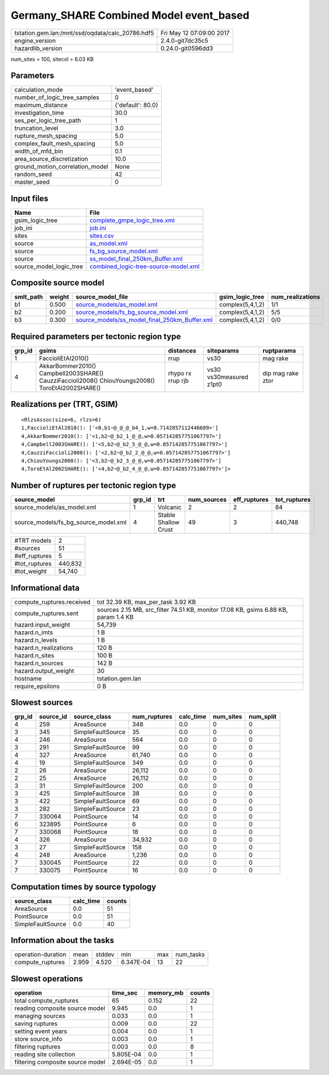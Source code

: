 Germany_SHARE Combined Model event_based
========================================

================================================ ========================
tstation.gem.lan:/mnt/ssd/oqdata/calc_20786.hdf5 Fri May 12 07:09:00 2017
engine_version                                   2.4.0-git7dc35c5        
hazardlib_version                                0.24.0-git0596dd3       
================================================ ========================

num_sites = 100, sitecol = 6.03 KB

Parameters
----------
=============================== =================
calculation_mode                'event_based'    
number_of_logic_tree_samples    0                
maximum_distance                {'default': 80.0}
investigation_time              30.0             
ses_per_logic_tree_path         1                
truncation_level                3.0              
rupture_mesh_spacing            5.0              
complex_fault_mesh_spacing      5.0              
width_of_mfd_bin                0.1              
area_source_discretization      10.0             
ground_motion_correlation_model None             
random_seed                     42               
master_seed                     0                
=============================== =================

Input files
-----------
======================= ==============================================================================
Name                    File                                                                          
======================= ==============================================================================
gsim_logic_tree         `complete_gmpe_logic_tree.xml <complete_gmpe_logic_tree.xml>`_                
job_ini                 `job.ini <job.ini>`_                                                          
sites                   `sites.csv <sites.csv>`_                                                      
source                  `as_model.xml <as_model.xml>`_                                                
source                  `fs_bg_source_model.xml <fs_bg_source_model.xml>`_                            
source                  `ss_model_final_250km_Buffer.xml <ss_model_final_250km_Buffer.xml>`_          
source_model_logic_tree `combined_logic-tree-source-model.xml <combined_logic-tree-source-model.xml>`_
======================= ==============================================================================

Composite source model
----------------------
========= ====== ================================================================================================ ================ ================
smlt_path weight source_model_file                                                                                gsim_logic_tree  num_realizations
========= ====== ================================================================================================ ================ ================
b1        0.500  `source_models/as_model.xml <source_models/as_model.xml>`_                                       complex(5,4,1,2) 1/1             
b2        0.200  `source_models/fs_bg_source_model.xml <source_models/fs_bg_source_model.xml>`_                   complex(5,4,1,2) 5/5             
b3        0.300  `source_models/ss_model_final_250km_Buffer.xml <source_models/ss_model_final_250km_Buffer.xml>`_ complex(5,4,1,2) 0/0             
========= ====== ================================================================================================ ================ ================

Required parameters per tectonic region type
--------------------------------------------
====== ================================================================================================ ================= ======================= =================
grp_id gsims                                                                                            distances         siteparams              ruptparams       
====== ================================================================================================ ================= ======================= =================
1      FaccioliEtAl2010()                                                                               rrup              vs30                    mag rake         
4      AkkarBommer2010() Campbell2003SHARE() CauzziFaccioli2008() ChiouYoungs2008() ToroEtAl2002SHARE() rhypo rx rrup rjb vs30 vs30measured z1pt0 dip mag rake ztor
====== ================================================================================================ ================= ======================= =================

Realizations per (TRT, GSIM)
----------------------------

::

  <RlzsAssoc(size=6, rlzs=6)
  1,FaccioliEtAl2010(): ['<0,b1~@_@_@_b4_1,w=0.7142857112446609>']
  4,AkkarBommer2010(): ['<1,b2~@_b2_1_@_@,w=0.057142857751067797>']
  4,Campbell2003SHARE(): ['<5,b2~@_b2_5_@_@,w=0.057142857751067797>']
  4,CauzziFaccioli2008(): ['<2,b2~@_b2_2_@_@,w=0.057142857751067797>']
  4,ChiouYoungs2008(): ['<3,b2~@_b2_3_@_@,w=0.057142857751067797>']
  4,ToroEtAl2002SHARE(): ['<4,b2~@_b2_4_@_@,w=0.057142857751067797>']>

Number of ruptures per tectonic region type
-------------------------------------------
==================================== ====== ==================== =========== ============ ============
source_model                         grp_id trt                  num_sources eff_ruptures tot_ruptures
==================================== ====== ==================== =========== ============ ============
source_models/as_model.xml           1      Volcanic             2           2            84          
source_models/fs_bg_source_model.xml 4      Stable Shallow Crust 49          3            440,748     
==================================== ====== ==================== =========== ============ ============

============= =======
#TRT models   2      
#sources      51     
#eff_ruptures 5      
#tot_ruptures 440,832
#tot_weight   54,740 
============= =======

Informational data
------------------
============================ ===================================================================================
compute_ruptures.received    tot 32.39 KB, max_per_task 3.92 KB                                                 
compute_ruptures.sent        sources 2.15 MB, src_filter 74.51 KB, monitor 17.08 KB, gsims 6.88 KB, param 1.4 KB
hazard.input_weight          54,739                                                                             
hazard.n_imts                1 B                                                                                
hazard.n_levels              1 B                                                                                
hazard.n_realizations        120 B                                                                              
hazard.n_sites               100 B                                                                              
hazard.n_sources             142 B                                                                              
hazard.output_weight         30                                                                                 
hostname                     tstation.gem.lan                                                                   
require_epsilons             0 B                                                                                
============================ ===================================================================================

Slowest sources
---------------
====== ========= ================= ============ ========= ========= =========
grp_id source_id source_class      num_ruptures calc_time num_sites num_split
====== ========= ================= ============ ========= ========= =========
4      259       AreaSource        348          0.0       0         0        
3      345       SimpleFaultSource 35           0.0       0         0        
4      246       AreaSource        564          0.0       0         0        
3      291       SimpleFaultSource 99           0.0       0         0        
4      327       AreaSource        61,740       0.0       0         0        
4      19        SimpleFaultSource 349          0.0       0         0        
2      26        AreaSource        26,112       0.0       0         0        
2      25        AreaSource        26,112       0.0       0         0        
3      31        SimpleFaultSource 200          0.0       0         0        
3      425       SimpleFaultSource 38           0.0       0         0        
3      422       SimpleFaultSource 69           0.0       0         0        
3      282       SimpleFaultSource 23           0.0       0         0        
7      330064    PointSource       14           0.0       0         0        
6      323895    PointSource       6            0.0       0         0        
7      330068    PointSource       18           0.0       0         0        
4      326       AreaSource        34,932       0.0       0         0        
3      27        SimpleFaultSource 158          0.0       0         0        
4      248       AreaSource        1,236        0.0       0         0        
7      330045    PointSource       22           0.0       0         0        
7      330075    PointSource       16           0.0       0         0        
====== ========= ================= ============ ========= ========= =========

Computation times by source typology
------------------------------------
================= ========= ======
source_class      calc_time counts
================= ========= ======
AreaSource        0.0       51    
PointSource       0.0       51    
SimpleFaultSource 0.0       40    
================= ========= ======

Information about the tasks
---------------------------
================== ===== ====== ========= === =========
operation-duration mean  stddev min       max num_tasks
compute_ruptures   2.959 4.520  6.347E-04 13  22       
================== ===== ====== ========= === =========

Slowest operations
------------------
================================ ========= ========= ======
operation                        time_sec  memory_mb counts
================================ ========= ========= ======
total compute_ruptures           65        0.152     22    
reading composite source model   9.945     0.0       1     
managing sources                 0.033     0.0       1     
saving ruptures                  0.009     0.0       22    
setting event years              0.004     0.0       1     
store source_info                0.003     0.0       1     
filtering ruptures               0.003     0.0       8     
reading site collection          5.805E-04 0.0       1     
filtering composite source model 2.694E-05 0.0       1     
================================ ========= ========= ======